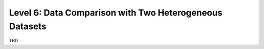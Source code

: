 ========================================================
Level 6: Data Comparison with Two Heterogeneous Datasets
========================================================

TBD
